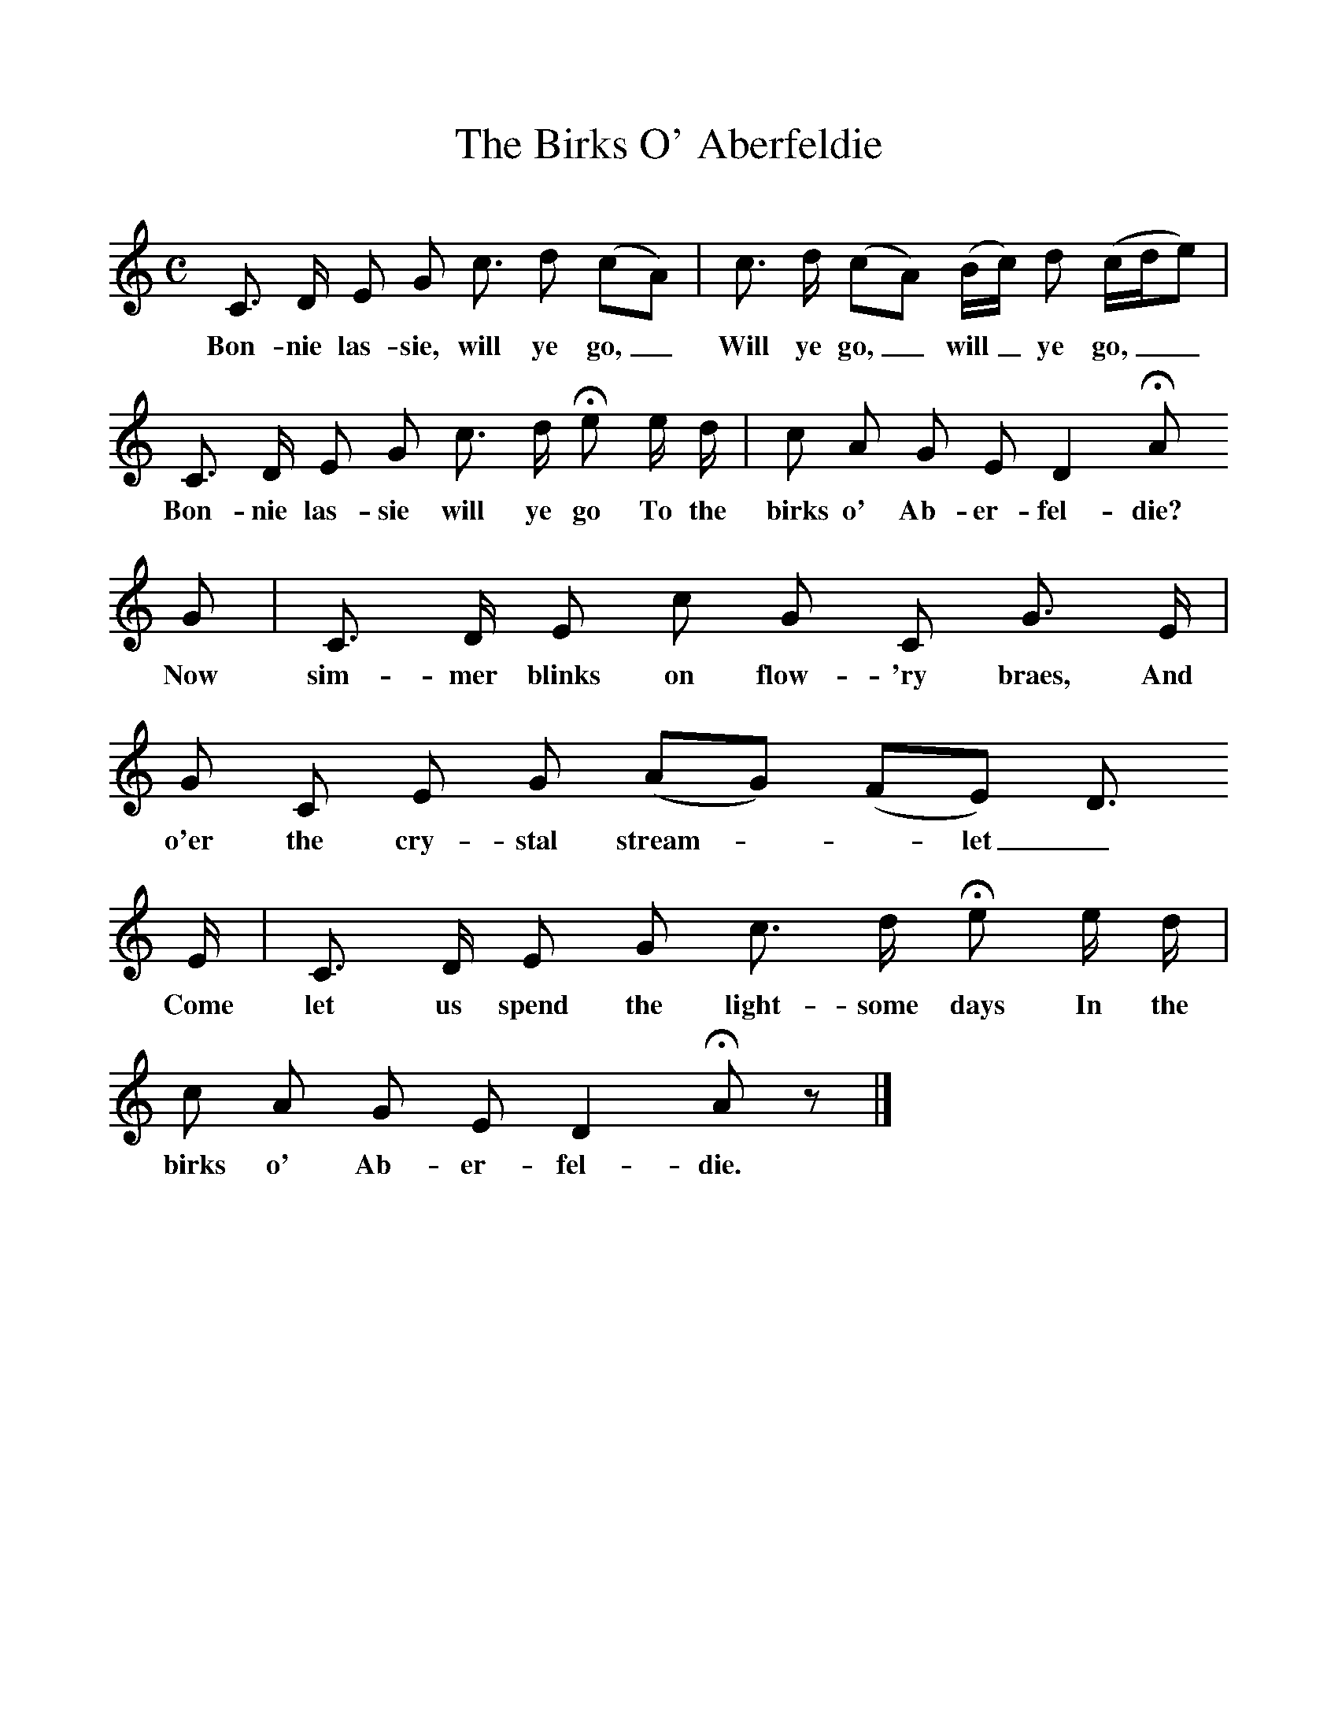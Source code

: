 %%scale 1
X:1
T:The Birks O' Aberfeldie
B:Scots Minstrelsie A National Monument of Scottish Song Volume1. Edited and Arranged by John Greig
N:Taken from http://www.electricscotland.com/music/minstrelsie/
M:C
L:1/8
K:C
C3/ D/ E G c3/ d (cA)|c3/ d/ (cA) (B/c/) d (c/d/e)|
w:Bon-nie las-sie, will ye go,_ Will ye go,_ will_ ye go,__
C3/ D/ E G c3/ d/ He e/ d/|c A G E D2 HA
w:Bon-nie las-sie will ye go To the birks o' Ab-er-fel-die?
G|C3/ D/ E c G C G3/ E/|G C E G (AG) (FE) D3/
w:Now sim-mer blinks on flow-'ry braes, And o'er the cry-stal stream*-let_ plays.
E/|C3/ D/ E G c3/ d/ He e/ d/|c A G E D2 HA z|]
w:Come let us spend the light-some days In the birks o' Ab-er-fel-die.
